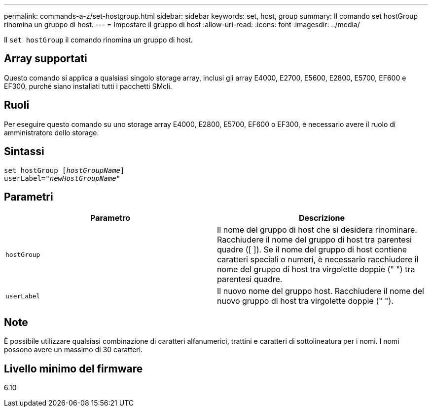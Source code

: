 ---
permalink: commands-a-z/set-hostgroup.html 
sidebar: sidebar 
keywords: set, host, group 
summary: Il comando set hostGroup rinomina un gruppo di host. 
---
= Impostare il gruppo di host
:allow-uri-read: 
:icons: font
:imagesdir: ../media/


[role="lead"]
Il `set hostGroup` il comando rinomina un gruppo di host.



== Array supportati

Questo comando si applica a qualsiasi singolo storage array, inclusi gli array E4000, E2700, E5600, E2800, E5700, EF600 e EF300, purché siano installati tutti i pacchetti SMcli.



== Ruoli

Per eseguire questo comando su uno storage array E4000, E2800, E5700, EF600 o EF300, è necessario avere il ruolo di amministratore dello storage.



== Sintassi

[source, cli, subs="+macros"]
----
set hostGroup pass:quotes[[_hostGroupName_]]
userLabel=pass:quotes["_newHostGroupName_"]
----


== Parametri

[cols="2*"]
|===
| Parametro | Descrizione 


 a| 
`hostGroup`
 a| 
Il nome del gruppo di host che si desidera rinominare. Racchiudere il nome del gruppo di host tra parentesi quadre ([ ]). Se il nome del gruppo di host contiene caratteri speciali o numeri, è necessario racchiudere il nome del gruppo di host tra virgolette doppie (" ") tra parentesi quadre.



 a| 
`userLabel`
 a| 
Il nuovo nome del gruppo host. Racchiudere il nome del nuovo gruppo di host tra virgolette doppie (" ").

|===


== Note

È possibile utilizzare qualsiasi combinazione di caratteri alfanumerici, trattini e caratteri di sottolineatura per i nomi. I nomi possono avere un massimo di 30 caratteri.



== Livello minimo del firmware

6.10
